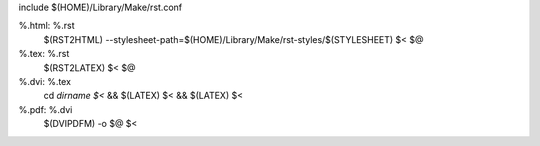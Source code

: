 include $(HOME)/Library/Make/rst.conf

%.html: %.rst
	$(RST2HTML) --stylesheet-path=$(HOME)/Library/Make/rst-styles/$(STYLESHEET) $< $@

%.tex: %.rst
	$(RST2LATEX) $< $@

%.dvi: %.tex
	cd `dirname $<` && $(LATEX) $< && $(LATEX) $<

%.pdf: %.dvi
	$(DVIPDFM) -o $@ $<

